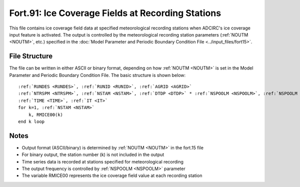 Fort.91: Ice Coverage Fields at Recording Stations
==================================================

This file contains ice coverage field data at specified meteorological recording stations when ADCIRC's ice coverage input feature is activated. The output is controlled by the meteorological recording station parameters (:ref:`NOUTM <NOUTM>`, etc.) specified in the :doc:`Model Parameter and Periodic Boundary Condition File <../input_files/fort15>`.

File Structure
--------------

The file can be written in either ASCII or binary format, depending on how :ref:`NOUTM <NOUTM>` is set in the Model Parameter and Periodic Boundary Condition File. The basic structure is shown below:

.. parsed-literal::

    :ref:`RUNDES <RUNDES>`, :ref:`RUNID <RUNID>`, :ref:`AGRID <AGRID>`
    :ref:`NTRSPM <NTRSPM>`, :ref:`NSTAM <NSTAM>`, :ref:`DTDP <DTDP>` * :ref:`NSPOOLM <NSPOOLM>`, :ref:`NSPOOLM <NSPOOLM>`, :ref:`IRTYPE <IRTYPE>`
    :ref:`TIME <TIME>`, :ref:`IT <IT>`
    for k=1, :ref:`NSTAM <NSTAM>`
        k, RMICE00(k)
    end k loop

Notes
-----

* Output format (ASCII/binary) is determined by :ref:`NOUTM <NOUTM>` in the fort.15 file
* For binary output, the station number (k) is not included in the output
* Time series data is recorded at stations specified for meteorological recording
* The output frequency is controlled by :ref:`NSPOOLM <NSPOOLM>` parameter
* The variable RMICE00 represents the ice coverage field value at each recording station 